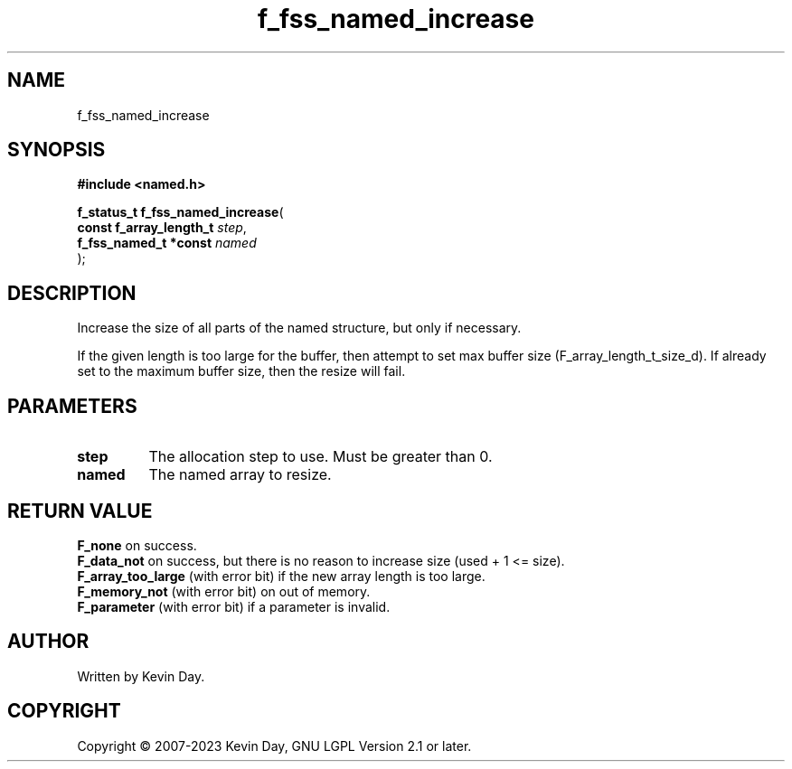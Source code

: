 .TH f_fss_named_increase "3" "July 2023" "FLL - Featureless Linux Library 0.6.6" "Library Functions"
.SH "NAME"
f_fss_named_increase
.SH SYNOPSIS
.nf
.B #include <named.h>
.sp
\fBf_status_t f_fss_named_increase\fP(
    \fBconst f_array_length_t \fP\fIstep\fP,
    \fBf_fss_named_t *const   \fP\fInamed\fP
);
.fi
.SH DESCRIPTION
.PP
Increase the size of all parts of the named structure, but only if necessary.
.PP
If the given length is too large for the buffer, then attempt to set max buffer size (F_array_length_t_size_d). If already set to the maximum buffer size, then the resize will fail.
.SH PARAMETERS
.TP
.B step
The allocation step to use. Must be greater than 0.

.TP
.B named
The named array to resize.

.SH RETURN VALUE
.PP
\fBF_none\fP on success.
.br
\fBF_data_not\fP on success, but there is no reason to increase size (used + 1 <= size).
.br
\fBF_array_too_large\fP (with error bit) if the new array length is too large.
.br
\fBF_memory_not\fP (with error bit) on out of memory.
.br
\fBF_parameter\fP (with error bit) if a parameter is invalid.
.SH AUTHOR
Written by Kevin Day.
.SH COPYRIGHT
.PP
Copyright \(co 2007-2023 Kevin Day, GNU LGPL Version 2.1 or later.
